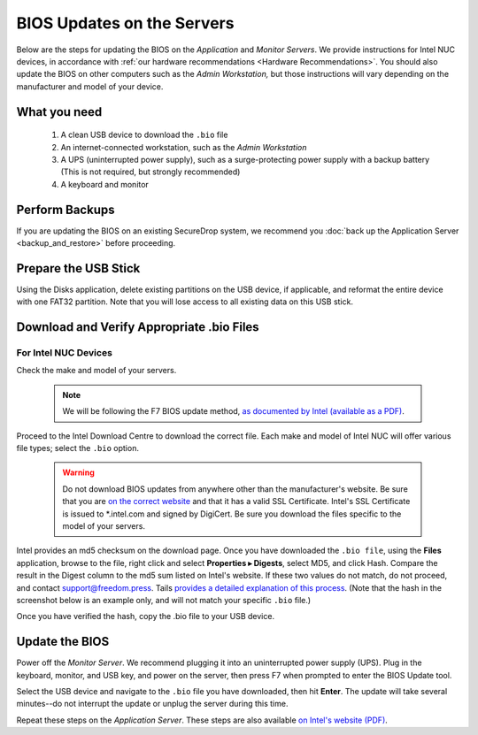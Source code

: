 BIOS Updates on the Servers
===========================

Below are the steps for updating the BIOS on the *Application* and *Monitor
Servers*. We provide instructions for Intel NUC devices, in accordance with
:ref:`our hardware recommendations <Hardware Recommendations>`. You should also
update the BIOS on other computers such as the *Admin Workstation,* but those
instructions will vary depending on the manufacturer and model of your device.

What you need
~~~~~~~~~~~~~

  #. A clean USB device to download the ``.bio`` file
  #. An internet-connected workstation, such as the *Admin Workstation*
  #. A UPS (uninterrupted power supply), such as a surge-protecting power supply with a backup battery (This is not required, but strongly recommended)
  #. A keyboard and monitor

Perform Backups
~~~~~~~~~~~~~~~

If you are updating the BIOS on an existing SecureDrop system, we recommend you :doc:`back up the Application Server <backup_and_restore>` before proceeding.

Prepare the USB Stick
~~~~~~~~~~~~~~~~~~~~~~~

Using the Disks application, delete existing partitions on the USB device, if applicable, and reformat the entire device with one FAT32 partition. Note that you will lose access to all existing data on this USB stick.

Download and Verify Appropriate .bio Files
~~~~~~~~~~~~~~~~~~~~~~~~~~~~~~~~~~~~~~~~~~

For Intel NUC Devices
``````````````````````
Check the make and model of your servers.

  .. note:: We will be following the F7 BIOS update method, `as documented by Intel (available as a PDF)`_.

Proceed to the Intel Download Centre to download the correct file. Each make and model of Intel NUC will offer various file types; select the ``.bio`` option.

  .. warning:: Do not download BIOS updates from anywhere other than the manufacturer's website. Be sure that you are `on the correct website`_ and that it has a valid SSL Certificate. Intel's SSL Certificate is issued to \*.intel.com and signed by DigiCert. Be sure you download the files specific to the model of your servers.

Intel provides an md5 checksum on the download page. Once you have downloaded the ``.bio file``, using the **Files** application, browse to the file, right click and select **Properties ▸ Digests**, select MD5, and click Hash. Compare the result in the Digest column to the md5 sum listed on Intel's website. If these two values do not match, do not proceed, and contact support@freedom.press. Tails `provides a detailed explanation of this process`_. (Note that the hash in the screenshot below is an example only, and will not match your specific ``.bio`` file.)

|gtkhash tails|

Once you have verified the hash, copy the .bio file to your USB device.

.. _`as documented by Intel (available as a PDF)`: https://www.intel.com/content/dam/support/us/en/documents/mini-pcs/Visual-BIOS-Update-NUC.pdf

.. _`provides a detailed explanation of this process`: https://tails.boum.org/doc/encryption_and_privacy/checksums/index.en.html

.. _`on the correct website`: https://downloadcenter.intel.com/

.. |gtkhash tails| image:: images/gtkhash_bios.png


Update the BIOS
~~~~~~~~~~~~~~~

Power off the *Monitor Server*. We recommend plugging it into an uninterrupted power supply (UPS). Plug in the keyboard, monitor, and USB key, and power on the server, then press F7 when prompted to enter the BIOS Update tool.

Select the USB device and navigate to the ``.bio`` file you have downloaded, then hit **Enter**. The update will take several minutes--do not interrupt the update or unplug the server during this time.

Repeat these steps on the *Application Server*. These steps are also available `on Intel's website (PDF)`_.

.. _`on Intel's website (PDF)`: https://www.intel.com/content/dam/support/us/en/documents/mini-pcs/Visual-BIOS-Update-NUC.pdf
